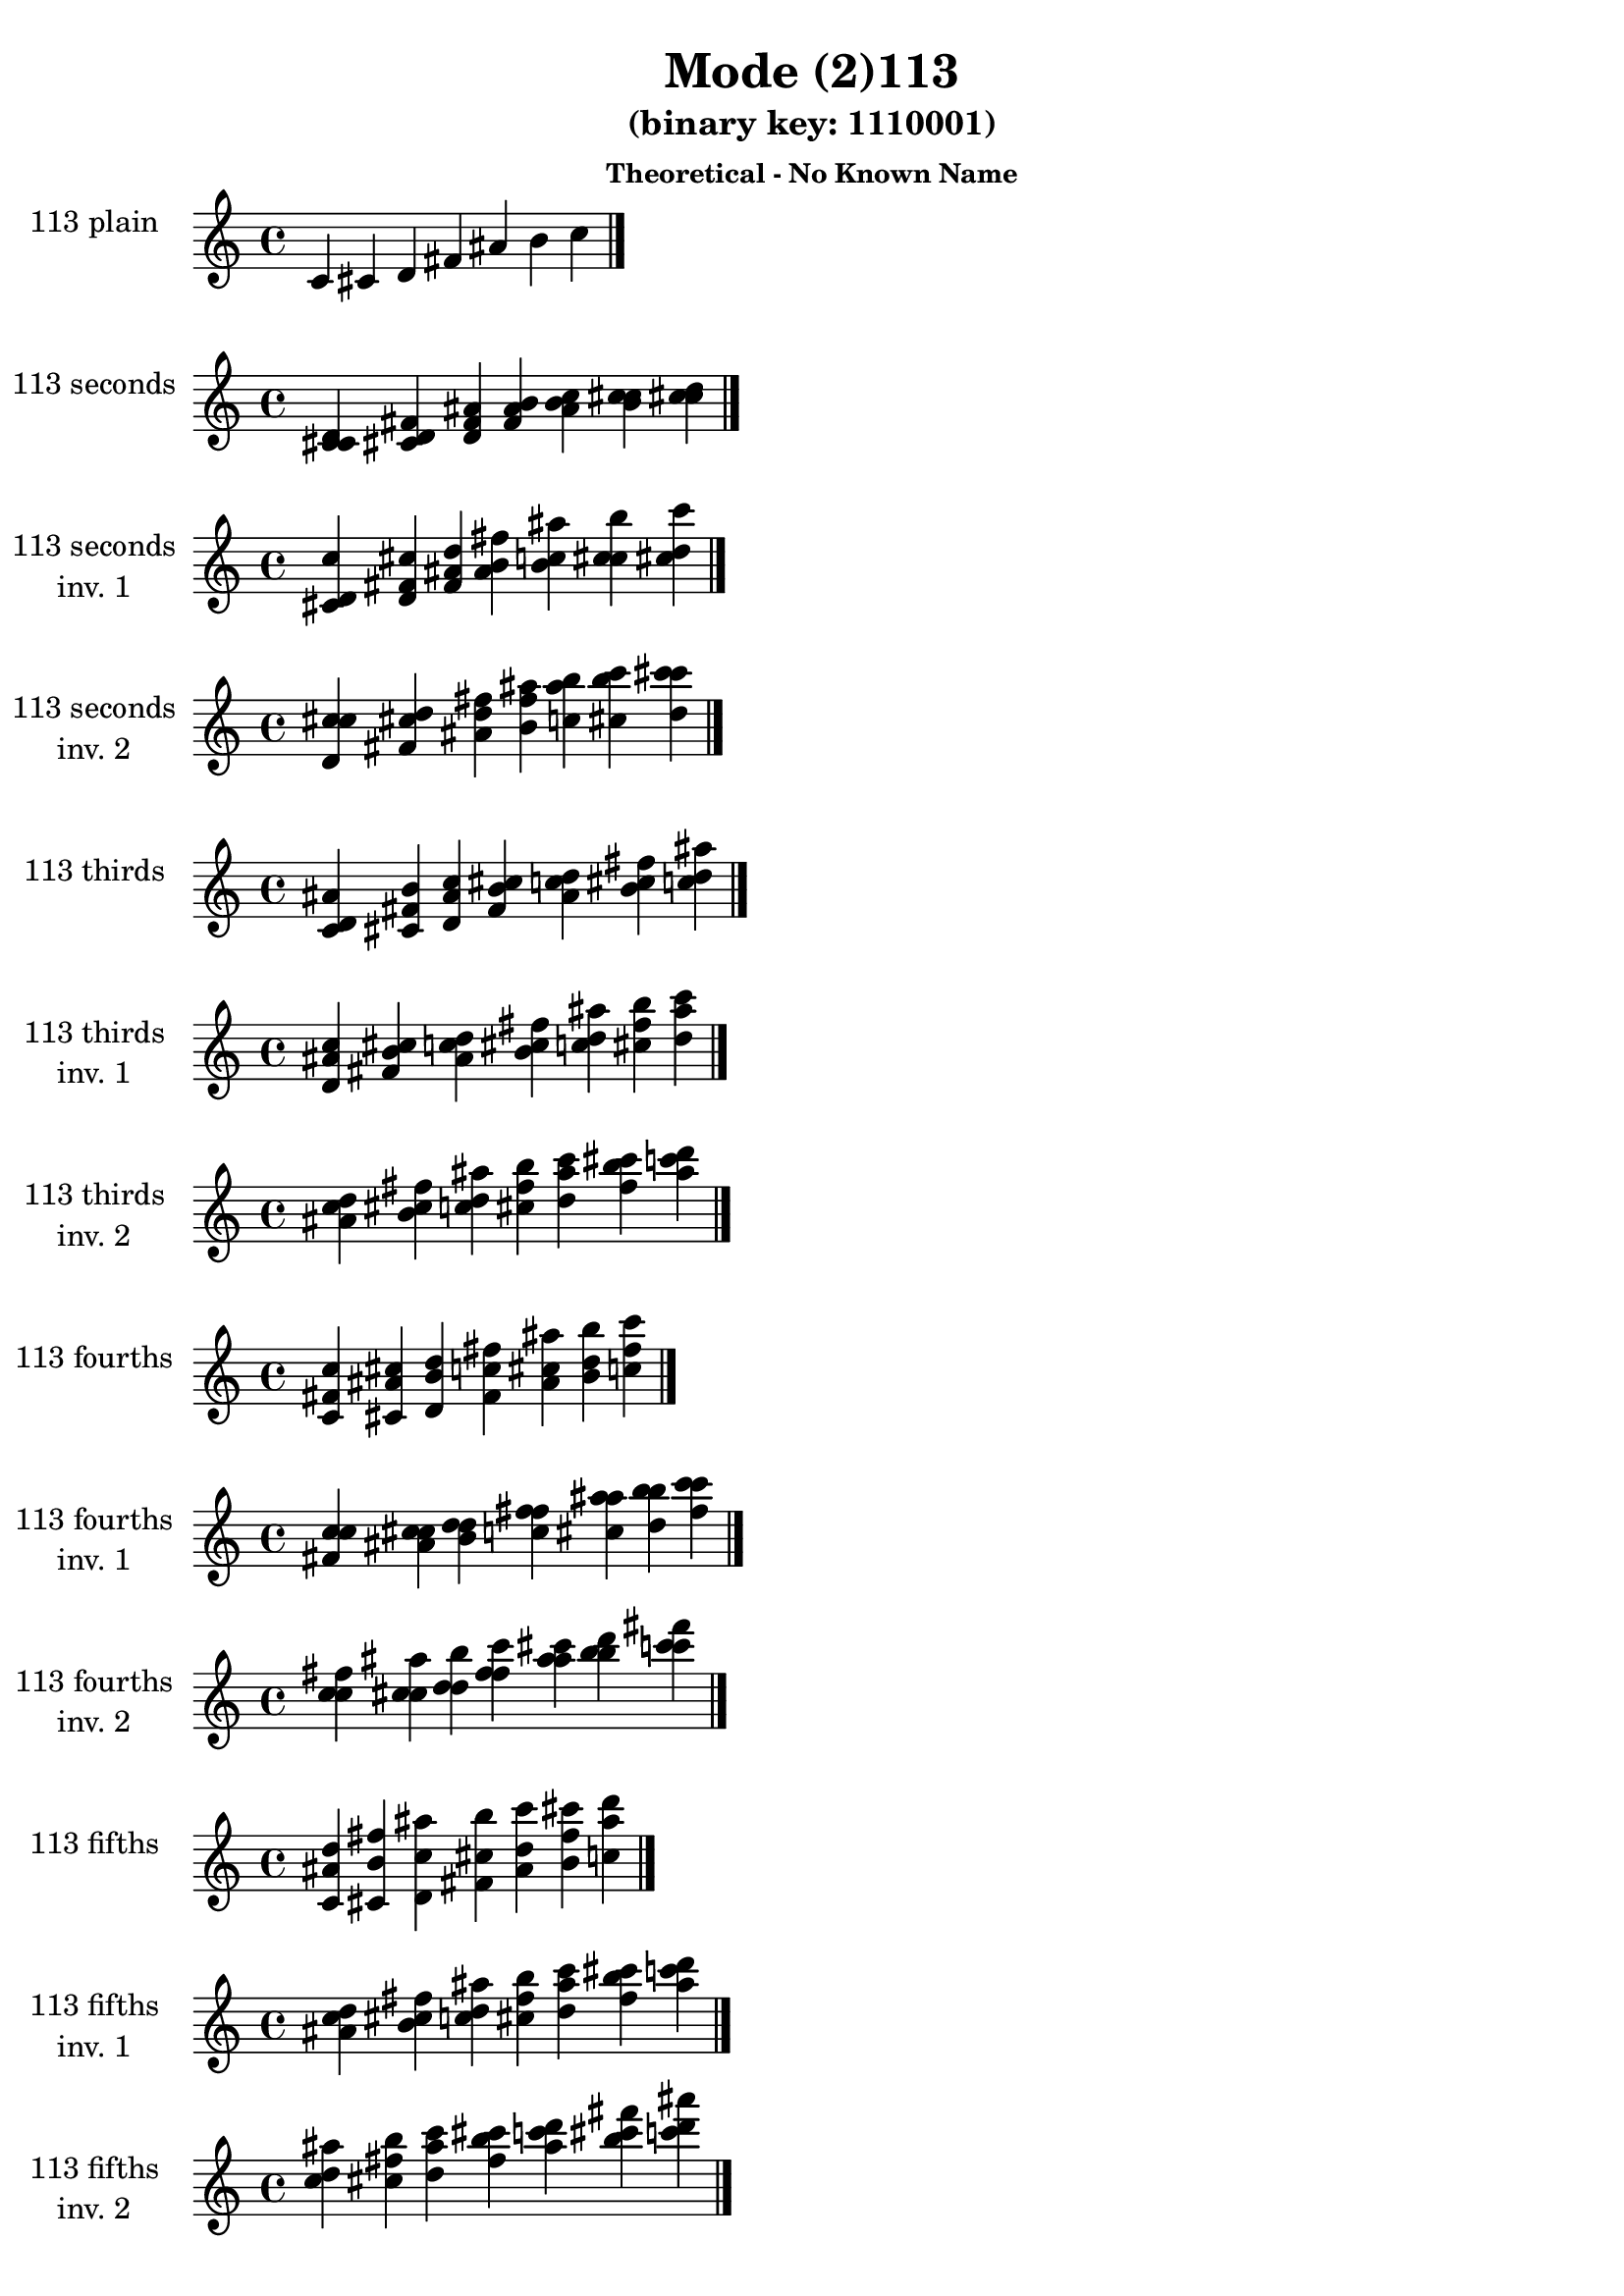 \version "2.19.0"

\header {
  title = "Mode (2)113"
  subtitle = "(binary key: 1110001)"
  subsubtitle =  \markup { \left-align \column {
      "Theoretical - No Known Name"
    }
  }
 %% Remove default LilyPond tagline
  tagline = ##f
}

\paper {
  #(set-paper-size "a4")
}

global = {
  \key c \major
  \time 4/4
  \tempo 4=100
}

\book {
  \score {
    \new Staff \with {
      instrumentName =  \markup { \column {
         \hcenter-in #14 \line { 113 plain }
         \hcenter-in #14 \line {  } } }
      midiInstrument = "oboe"
    } { \accidentalStyle "default"
        \cadenzaOn c' cis' d' fis' ais' b' c''  \cadenzaOff \bar "|." }
    \layout { }
  }
  \score {
    \new Staff \with {
      instrumentName =  \markup { \column {
         \hcenter-in #14 \line { 113 seconds }
         \hcenter-in #14 \line {  } } }
      midiInstrument = "oboe"
    } { \accidentalStyle "default"
        \cadenzaOn <c' cis' d'> <cis' d' fis'> <d' fis' ais'> <fis' ais' b'> <ais' b' c''> <b' c'' cis''> <c'' cis'' d''>  \cadenzaOff \bar "|." }
    \layout { }
  }
  \score {
    \new Staff \with {
      instrumentName =  \markup { \column {
         \hcenter-in #14 \line { 113 seconds }
         \hcenter-in #14 \line { inv. 1 } } }
      midiInstrument = "oboe"
    } { \accidentalStyle "default"
        \cadenzaOn <cis' d' c''> <d' fis' cis''> <fis' ais' d''> <ais' b' fis''> <b' c'' ais''> <c'' cis'' b''> <cis'' d'' c'''>  \cadenzaOff \bar "|." }
    \layout { }
  }
  \score {
    \new Staff \with {
      instrumentName =  \markup { \column {
         \hcenter-in #14 \line { 113 seconds }
         \hcenter-in #14 \line { inv. 2 } } }
      midiInstrument = "oboe"
    } { \accidentalStyle "default"
        \cadenzaOn <d' c'' cis''> <fis' cis'' d''> <ais' d'' fis''> <b' fis'' ais''> <c'' ais'' b''> <cis'' b'' c'''> <d'' c''' cis'''>  \cadenzaOff \bar "|." }
    \layout { }
  }
  \score {
    \new Staff \with {
      instrumentName =  \markup { \column {
         \hcenter-in #14 \line { 113 thirds }
         \hcenter-in #14 \line {  } } }
      midiInstrument = "oboe"
    } { \accidentalStyle "default"
        \cadenzaOn <c' d' ais'> <cis' fis' b'> <d' ais' c''> <fis' b' cis''> <ais' c'' d''> <b' cis'' fis''> <c'' d'' ais''>  \cadenzaOff \bar "|." }
    \layout { }
  }
  \score {
    \new Staff \with {
      instrumentName =  \markup { \column {
         \hcenter-in #14 \line { 113 thirds }
         \hcenter-in #14 \line { inv. 1 } } }
      midiInstrument = "oboe"
    } { \accidentalStyle "default"
        \cadenzaOn <d' ais' c''> <fis' b' cis''> <ais' c'' d''> <b' cis'' fis''> <c'' d'' ais''> <cis'' fis'' b''> <d'' ais'' c'''>  \cadenzaOff \bar "|." }
    \layout { }
  }
  \score {
    \new Staff \with {
      instrumentName =  \markup { \column {
         \hcenter-in #14 \line { 113 thirds }
         \hcenter-in #14 \line { inv. 2 } } }
      midiInstrument = "oboe"
    } { \accidentalStyle "default"
        \cadenzaOn <ais' c'' d''> <b' cis'' fis''> <c'' d'' ais''> <cis'' fis'' b''> <d'' ais'' c'''> <fis'' b'' cis'''> <ais'' c''' d'''>  \cadenzaOff \bar "|." }
    \layout { }
  }
  \score {
    \new Staff \with {
      instrumentName =  \markup { \column {
         \hcenter-in #14 \line { 113 fourths }
         \hcenter-in #14 \line {  } } }
      midiInstrument = "oboe"
    } { \accidentalStyle "default"
        \cadenzaOn <c' fis' c''> <cis' ais' cis''> <d' b' d''> <fis' c'' fis''> <ais' cis'' ais''> <b' d'' b''> <c'' fis'' c'''>  \cadenzaOff \bar "|." }
    \layout { }
  }
  \score {
    \new Staff \with {
      instrumentName =  \markup { \column {
         \hcenter-in #14 \line { 113 fourths }
         \hcenter-in #14 \line { inv. 1 } } }
      midiInstrument = "oboe"
    } { \accidentalStyle "default"
        \cadenzaOn <fis' c'' c''> <ais' cis'' cis''> <b' d'' d''> <c'' fis'' fis''> <cis'' ais'' ais''> <d'' b'' b''> <fis'' c''' c'''>  \cadenzaOff \bar "|." }
    \layout { }
  }
  \score {
    \new Staff \with {
      instrumentName =  \markup { \column {
         \hcenter-in #14 \line { 113 fourths }
         \hcenter-in #14 \line { inv. 2 } } }
      midiInstrument = "oboe"
    } { \accidentalStyle "default"
        \cadenzaOn <c'' c'' fis''> <cis'' cis'' ais''> <d'' d'' b''> <fis'' fis'' c'''> <ais'' ais'' cis'''> <b'' b'' d'''> <c''' c''' fis'''>  \cadenzaOff \bar "|." }
    \layout { }
  }
  \score {
    \new Staff \with {
      instrumentName =  \markup { \column {
         \hcenter-in #14 \line { 113 fifths }
         \hcenter-in #14 \line {  } } }
      midiInstrument = "oboe"
    } { \accidentalStyle "default"
        \cadenzaOn <c' ais' d''> <cis' b' fis''> <d' c'' ais''> <fis' cis'' b''> <ais' d'' c'''> <b' fis'' cis'''> <c'' ais'' d'''>  \cadenzaOff \bar "|." }
    \layout { }
  }
  \score {
    \new Staff \with {
      instrumentName =  \markup { \column {
         \hcenter-in #14 \line { 113 fifths }
         \hcenter-in #14 \line { inv. 1 } } }
      midiInstrument = "oboe"
    } { \accidentalStyle "default"
        \cadenzaOn <ais' d'' c''> <b' fis'' cis''> <c'' ais'' d''> <cis'' b'' fis''> <d'' c''' ais''> <fis'' cis''' b''> <ais'' d''' c'''>  \cadenzaOff \bar "|." }
    \layout { }
  }
  \score {
    \new Staff \with {
      instrumentName =  \markup { \column {
         \hcenter-in #14 \line { 113 fifths }
         \hcenter-in #14 \line { inv. 2 } } }
      midiInstrument = "oboe"
    } { \accidentalStyle "default"
        \cadenzaOn <d'' c'' ais''> <fis'' cis'' b''> <ais'' d'' c'''> <b'' fis'' cis'''> <c''' ais'' d'''> <cis''' b'' fis'''> <d''' c''' ais'''>  \cadenzaOff \bar "|." }
    \layout { }
  }
  \score {
    \new Staff \with {
      instrumentName =  \markup { \column {
         \hcenter-in #14 \line { 113 sus4 }
         \hcenter-in #14 \line {  } } }
      midiInstrument = "oboe"
    } { \accidentalStyle "default"
        \cadenzaOn <c' fis' ais'> <cis' ais' b'> <d' b' c''> <fis' c'' cis''> <ais' cis'' d''> <b' d'' fis''> <c'' fis'' ais''>  \cadenzaOff \bar "|." }
    \layout { }
  }
  \score {
    \new Staff \with {
      instrumentName =  \markup { \column {
         \hcenter-in #14 \line { 113 sus4 }
         \hcenter-in #14 \line { inv. 1 } } }
      midiInstrument = "oboe"
    } { \accidentalStyle "default"
        \cadenzaOn <fis' ais' c''> <ais' b' cis''> <b' c'' d''> <c'' cis'' fis''> <cis'' d'' ais''> <d'' fis'' b''> <fis'' ais'' c'''>  \cadenzaOff \bar "|." }
    \layout { }
  }
  \score {
    \new Staff \with {
      instrumentName =  \markup { \column {
         \hcenter-in #14 \line { 113 sus4 }
         \hcenter-in #14 \line { inv. 2 } } }
      midiInstrument = "oboe"
    } { \accidentalStyle "default"
        \cadenzaOn <ais' c'' fis''> <b' cis'' ais''> <c'' d'' b''> <cis'' fis'' c'''> <d'' ais'' cis'''> <fis'' b'' d'''> <ais'' c''' fis'''>  \cadenzaOff \bar "|." }
    \layout { }
  }
  \score {
    \new Staff \with {
      instrumentName =  \markup { \column {
         \hcenter-in #14 \line { 113 sus2 }
         \hcenter-in #14 \line {  } } }
      midiInstrument = "oboe"
    } { \accidentalStyle "default"
        \cadenzaOn <c' cis' ais'> <cis' d' b'> <d' fis' c''> <fis' ais' cis''> <ais' b' d''> <b' c'' fis''> <c'' cis'' ais''>  \cadenzaOff \bar "|." }
    \layout { }
  }
  \score {
    \new Staff \with {
      instrumentName =  \markup { \column {
         \hcenter-in #14 \line { 113 sus2 }
         \hcenter-in #14 \line { inv. 1 } } }
      midiInstrument = "oboe"
    } { \accidentalStyle "default"
        \cadenzaOn <cis' ais' c''> <d' b' cis''> <fis' c'' d''> <ais' cis'' fis''> <b' d'' ais''> <c'' fis'' b''> <cis'' ais'' c'''>  \cadenzaOff \bar "|." }
    \layout { }
  }
  \score {
    \new Staff \with {
      instrumentName =  \markup { \column {
         \hcenter-in #14 \line { 113 sus2 }
         \hcenter-in #14 \line { inv. 2 } } }
      midiInstrument = "oboe"
    } { \accidentalStyle "default"
        \cadenzaOn <ais' c'' cis''> <b' cis'' d''> <c'' d'' fis''> <cis'' fis'' ais''> <d'' ais'' b''> <fis'' b'' c'''> <ais'' c''' cis'''>  \cadenzaOff \bar "|." }
    \layout { }
  }
}

\book {
  \bookOutputSuffix "plain_"
  \score {
    \new Staff \with {
      instrumentName =  \markup { \column {
         \hcenter-in #14 \line { 113 plain }
         \hcenter-in #14 \line {  } } }
      midiInstrument = "oboe"
    } { \accidentalStyle "default"
        \cadenzaOn c' cis' d' fis' ais' b' c''  \cadenzaOff \bar "|." }
    \midi { }
  }
}
\book {
  \bookOutputSuffix "seconds_"
  \score {
    \new Staff \with {
      instrumentName =  \markup { \column {
         \hcenter-in #14 \line { 113 seconds }
         \hcenter-in #14 \line {  } } }
      midiInstrument = "oboe"
    } { \accidentalStyle "default"
        \cadenzaOn <c' cis' d'> <cis' d' fis'> <d' fis' ais'> <fis' ais' b'> <ais' b' c''> <b' c'' cis''> <c'' cis'' d''>  \cadenzaOff \bar "|." }
    \midi { }
  }
}
\book {
  \bookOutputSuffix "seconds_inv. 1"
  \score {
    \new Staff \with {
      instrumentName =  \markup { \column {
         \hcenter-in #14 \line { 113 seconds }
         \hcenter-in #14 \line { inv. 1 } } }
      midiInstrument = "oboe"
    } { \accidentalStyle "default"
        \cadenzaOn <cis' d' c''> <d' fis' cis''> <fis' ais' d''> <ais' b' fis''> <b' c'' ais''> <c'' cis'' b''> <cis'' d'' c'''>  \cadenzaOff \bar "|." }
    \midi { }
  }
}
\book {
  \bookOutputSuffix "seconds_inv. 2"
  \score {
    \new Staff \with {
      instrumentName =  \markup { \column {
         \hcenter-in #14 \line { 113 seconds }
         \hcenter-in #14 \line { inv. 2 } } }
      midiInstrument = "oboe"
    } { \accidentalStyle "default"
        \cadenzaOn <d' c'' cis''> <fis' cis'' d''> <ais' d'' fis''> <b' fis'' ais''> <c'' ais'' b''> <cis'' b'' c'''> <d'' c''' cis'''>  \cadenzaOff \bar "|." }
    \midi { }
  }
}
\book {
  \bookOutputSuffix "thirds_"
  \score {
    \new Staff \with {
      instrumentName =  \markup { \column {
         \hcenter-in #14 \line { 113 thirds }
         \hcenter-in #14 \line {  } } }
      midiInstrument = "oboe"
    } { \accidentalStyle "default"
        \cadenzaOn <c' d' ais'> <cis' fis' b'> <d' ais' c''> <fis' b' cis''> <ais' c'' d''> <b' cis'' fis''> <c'' d'' ais''>  \cadenzaOff \bar "|." }
    \midi { }
  }
}
\book {
  \bookOutputSuffix "thirds_inv. 1"
  \score {
    \new Staff \with {
      instrumentName =  \markup { \column {
         \hcenter-in #14 \line { 113 thirds }
         \hcenter-in #14 \line { inv. 1 } } }
      midiInstrument = "oboe"
    } { \accidentalStyle "default"
        \cadenzaOn <d' ais' c''> <fis' b' cis''> <ais' c'' d''> <b' cis'' fis''> <c'' d'' ais''> <cis'' fis'' b''> <d'' ais'' c'''>  \cadenzaOff \bar "|." }
    \midi { }
  }
}
\book {
  \bookOutputSuffix "thirds_inv. 2"
  \score {
    \new Staff \with {
      instrumentName =  \markup { \column {
         \hcenter-in #14 \line { 113 thirds }
         \hcenter-in #14 \line { inv. 2 } } }
      midiInstrument = "oboe"
    } { \accidentalStyle "default"
        \cadenzaOn <ais' c'' d''> <b' cis'' fis''> <c'' d'' ais''> <cis'' fis'' b''> <d'' ais'' c'''> <fis'' b'' cis'''> <ais'' c''' d'''>  \cadenzaOff \bar "|." }
    \midi { }
  }
}
\book {
  \bookOutputSuffix "fourths_"
  \score {
    \new Staff \with {
      instrumentName =  \markup { \column {
         \hcenter-in #14 \line { 113 fourths }
         \hcenter-in #14 \line {  } } }
      midiInstrument = "oboe"
    } { \accidentalStyle "default"
        \cadenzaOn <c' fis' c''> <cis' ais' cis''> <d' b' d''> <fis' c'' fis''> <ais' cis'' ais''> <b' d'' b''> <c'' fis'' c'''>  \cadenzaOff \bar "|." }
    \midi { }
  }
}
\book {
  \bookOutputSuffix "fourths_inv. 1"
  \score {
    \new Staff \with {
      instrumentName =  \markup { \column {
         \hcenter-in #14 \line { 113 fourths }
         \hcenter-in #14 \line { inv. 1 } } }
      midiInstrument = "oboe"
    } { \accidentalStyle "default"
        \cadenzaOn <fis' c'' c''> <ais' cis'' cis''> <b' d'' d''> <c'' fis'' fis''> <cis'' ais'' ais''> <d'' b'' b''> <fis'' c''' c'''>  \cadenzaOff \bar "|." }
    \midi { }
  }
}
\book {
  \bookOutputSuffix "fourths_inv. 2"
  \score {
    \new Staff \with {
      instrumentName =  \markup { \column {
         \hcenter-in #14 \line { 113 fourths }
         \hcenter-in #14 \line { inv. 2 } } }
      midiInstrument = "oboe"
    } { \accidentalStyle "default"
        \cadenzaOn <c'' c'' fis''> <cis'' cis'' ais''> <d'' d'' b''> <fis'' fis'' c'''> <ais'' ais'' cis'''> <b'' b'' d'''> <c''' c''' fis'''>  \cadenzaOff \bar "|." }
    \midi { }
  }
}
\book {
  \bookOutputSuffix "fifths_"
  \score {
    \new Staff \with {
      instrumentName =  \markup { \column {
         \hcenter-in #14 \line { 113 fifths }
         \hcenter-in #14 \line {  } } }
      midiInstrument = "oboe"
    } { \accidentalStyle "default"
        \cadenzaOn <c' ais' d''> <cis' b' fis''> <d' c'' ais''> <fis' cis'' b''> <ais' d'' c'''> <b' fis'' cis'''> <c'' ais'' d'''>  \cadenzaOff \bar "|." }
    \midi { }
  }
}
\book {
  \bookOutputSuffix "fifths_inv. 1"
  \score {
    \new Staff \with {
      instrumentName =  \markup { \column {
         \hcenter-in #14 \line { 113 fifths }
         \hcenter-in #14 \line { inv. 1 } } }
      midiInstrument = "oboe"
    } { \accidentalStyle "default"
        \cadenzaOn <ais' d'' c''> <b' fis'' cis''> <c'' ais'' d''> <cis'' b'' fis''> <d'' c''' ais''> <fis'' cis''' b''> <ais'' d''' c'''>  \cadenzaOff \bar "|." }
    \midi { }
  }
}
\book {
  \bookOutputSuffix "fifths_inv. 2"
  \score {
    \new Staff \with {
      instrumentName =  \markup { \column {
         \hcenter-in #14 \line { 113 fifths }
         \hcenter-in #14 \line { inv. 2 } } }
      midiInstrument = "oboe"
    } { \accidentalStyle "default"
        \cadenzaOn <d'' c'' ais''> <fis'' cis'' b''> <ais'' d'' c'''> <b'' fis'' cis'''> <c''' ais'' d'''> <cis''' b'' fis'''> <d''' c''' ais'''>  \cadenzaOff \bar "|." }
    \midi { }
  }
}
\book {
  \bookOutputSuffix "sus4_"
  \score {
    \new Staff \with {
      instrumentName =  \markup { \column {
         \hcenter-in #14 \line { 113 sus4 }
         \hcenter-in #14 \line {  } } }
      midiInstrument = "oboe"
    } { \accidentalStyle "default"
        \cadenzaOn <c' fis' ais'> <cis' ais' b'> <d' b' c''> <fis' c'' cis''> <ais' cis'' d''> <b' d'' fis''> <c'' fis'' ais''>  \cadenzaOff \bar "|." }
    \midi { }
  }
}
\book {
  \bookOutputSuffix "sus4_inv. 1"
  \score {
    \new Staff \with {
      instrumentName =  \markup { \column {
         \hcenter-in #14 \line { 113 sus4 }
         \hcenter-in #14 \line { inv. 1 } } }
      midiInstrument = "oboe"
    } { \accidentalStyle "default"
        \cadenzaOn <fis' ais' c''> <ais' b' cis''> <b' c'' d''> <c'' cis'' fis''> <cis'' d'' ais''> <d'' fis'' b''> <fis'' ais'' c'''>  \cadenzaOff \bar "|." }
    \midi { }
  }
}
\book {
  \bookOutputSuffix "sus4_inv. 2"
  \score {
    \new Staff \with {
      instrumentName =  \markup { \column {
         \hcenter-in #14 \line { 113 sus4 }
         \hcenter-in #14 \line { inv. 2 } } }
      midiInstrument = "oboe"
    } { \accidentalStyle "default"
        \cadenzaOn <ais' c'' fis''> <b' cis'' ais''> <c'' d'' b''> <cis'' fis'' c'''> <d'' ais'' cis'''> <fis'' b'' d'''> <ais'' c''' fis'''>  \cadenzaOff \bar "|." }
    \midi { }
  }
}
\book {
  \bookOutputSuffix "sus2_"
  \score {
    \new Staff \with {
      instrumentName =  \markup { \column {
         \hcenter-in #14 \line { 113 sus2 }
         \hcenter-in #14 \line {  } } }
      midiInstrument = "oboe"
    } { \accidentalStyle "default"
        \cadenzaOn <c' cis' ais'> <cis' d' b'> <d' fis' c''> <fis' ais' cis''> <ais' b' d''> <b' c'' fis''> <c'' cis'' ais''>  \cadenzaOff \bar "|." }
    \midi { }
  }
}
\book {
  \bookOutputSuffix "sus2_inv. 1"
  \score {
    \new Staff \with {
      instrumentName =  \markup { \column {
         \hcenter-in #14 \line { 113 sus2 }
         \hcenter-in #14 \line { inv. 1 } } }
      midiInstrument = "oboe"
    } { \accidentalStyle "default"
        \cadenzaOn <cis' ais' c''> <d' b' cis''> <fis' c'' d''> <ais' cis'' fis''> <b' d'' ais''> <c'' fis'' b''> <cis'' ais'' c'''>  \cadenzaOff \bar "|." }
    \midi { }
  }
}
\book {
  \bookOutputSuffix "sus2_inv. 2"
  \score {
    \new Staff \with {
      instrumentName =  \markup { \column {
         \hcenter-in #14 \line { 113 sus2 }
         \hcenter-in #14 \line { inv. 2 } } }
      midiInstrument = "oboe"
    } { \accidentalStyle "default"
        \cadenzaOn <ais' c'' cis''> <b' cis'' d''> <c'' d'' fis''> <cis'' fis'' ais''> <d'' ais'' b''> <fis'' b'' c'''> <ais'' c''' cis'''>  \cadenzaOff \bar "|." }
    \midi { }
  }
}
